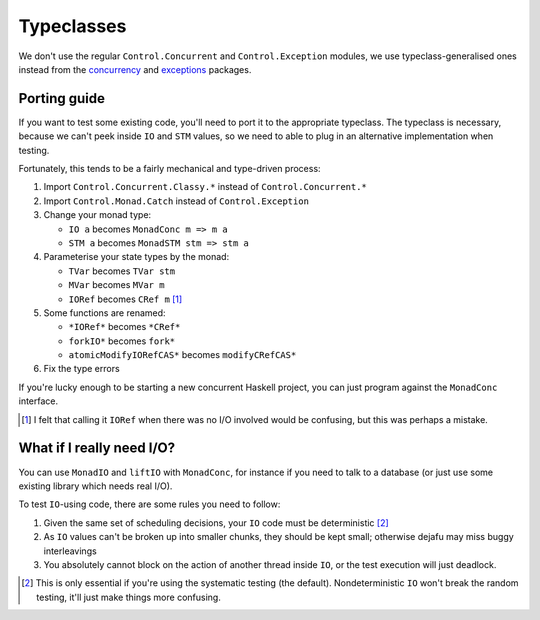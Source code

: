 Typeclasses
===========

We don't use the regular ``Control.Concurrent`` and
``Control.Exception`` modules, we use typeclass-generalised ones
instead from the `concurrency`_ and `exceptions`_ packages.

.. _concurrency: https://hackage.haskell.org/package/concurrency
.. _exceptions: https://hackage.haskell.org/package/exceptions


Porting guide
-------------

If you want to test some existing code, you'll need to port it to the
appropriate typeclass.  The typeclass is necessary, because we can't
peek inside ``IO`` and ``STM`` values, so we need to able to plug in
an alternative implementation when testing.

Fortunately, this tends to be a fairly mechanical and type-driven
process:

1. Import ``Control.Concurrent.Classy.*`` instead of
   ``Control.Concurrent.*``

2. Import ``Control.Monad.Catch`` instead of ``Control.Exception``

3. Change your monad type:

   * ``IO a`` becomes ``MonadConc m => m a``
   * ``STM a`` becomes ``MonadSTM stm => stm a``

4. Parameterise your state types by the monad:

   * ``TVar`` becomes ``TVar stm``
   * ``MVar`` becomes ``MVar m``
   * ``IORef`` becomes ``CRef m`` [#]_

5. Some functions are renamed:

   * ``*IORef*`` becomes ``*CRef*``
   * ``forkIO*`` becomes ``fork*``
   * ``atomicModifyIORefCAS*`` becomes ``modifyCRefCAS*``

6. Fix the type errors

If you're lucky enough to be starting a new concurrent Haskell
project, you can just program against the ``MonadConc`` interface.

.. [#] I felt that calling it ``IORef`` when there was no I/O involved
        would be confusing, but this was perhaps a mistake.


What if I really need I/O?
--------------------------

You can use ``MonadIO`` and ``liftIO`` with ``MonadConc``, for
instance if you need to talk to a database (or just use some existing
library which needs real I/O).

To test ``IO``-using code, there are some rules you need to follow:

1. Given the same set of scheduling decisions, your ``IO`` code must
   be deterministic [#]_

2. As ``IO`` values can't be broken up into smaller chunks, they
   should be kept small; otherwise dejafu may miss buggy interleavings

3. You absolutely cannot block on the action of another thread inside
   ``IO``, or the test execution will just deadlock.

.. [#] This is only essential if you're using the systematic testing
       (the default).  Nondeterministic ``IO`` won't break the random
       testing, it'll just make things more confusing.
